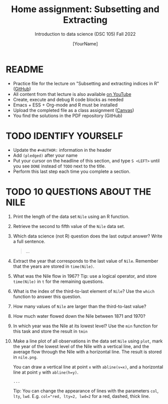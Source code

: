 #+TITLE: Home assignment: Subsetting and Extracting
#+AUTHOR: [YourName] 
#+SUBTITLE: Introduction to data science (DSC 105) Fall 2022
#+STARTUP: overview hideblocks indent
#+PROPERTY: header-args:R :session *R* :results output
* README

- Practice file for the lecture on "Subsetting and extracting indices
  in R" ([[https://github.com/birkenkrahe/ds1/blob/piHome/org/6_subsetting.org][GitHub]])
- All content from that lecture is also available [[https://www.youtube.com/playlist?list=PL6SfZh1-kWXl3_YDc-8SS5EuG4h1aILHz][on YouTube]]
- Create, execute and debug R code blocks as needed
- Emacs + ESS + Org-mode and R must be installed
- Upload the completed file as a class assignment ([[https://lyon.instructure.com/courses/568/assignments/2952][Canvas]])
- You find the solutions in the PDF repository (GitHub)

* TODO IDENTIFY YOURSELF

  - Update the ~#+AUTHOR:~ information in the header
  - Add ~(pledged)~ after your name
  - Put your cursor on the headline of this section, and type ~S <LEFT>~
    until you see ~DONE~ instead of ~TODO~ next to the title.
  - Perform this last step each time you complete a section.

* TODO 10 QUESTIONS ABOUT THE NILE

1) Print the length of the data set ~Nile~ using an R function.

2) Retrieve the second to fifth value of the ~Nile~ data set.

3) Which data science (not R) question does the last output answer?
   Write a full sentence.

   #+begin_quote
     ...
   #+end_quote

4) Extract the year that corresponds to the last value of
   ~Nile~. Remember that the years are stored in ~time(Nile)~.
   
5) What was the Nile flow in 1967? Tip: use a logical operator, and
   store ~time(Nile)~ in ~t~ for the remaining questions.
   
6) What is the index of the third-to-last element of ~Nile~? Use the
   ~which~ function to answer this question.

7) How many values of ~Nile~ are larger than the third-to-last value?

8) How much water flowed down the Nile between 1871 and 1970?

9) In which year was the Nile at its lowest level? Use the ~min~
   function for this task and store the result in ~tmin~

10) Make a line plot of all observations in the data set ~Nile~ using
    ~plot~, mark the year of the lowest level of the Nile with a
    vertical line, and the average flow through the Nile with a
    horizontal line. The result is stored in ~nile.png~.

    You can draw a vertical line at point ~x~ with ~abline(v=x)~, and a
    horizontal line at point ~y~ with ~abline(h=y)~.

    #+begin_src R :results graphics file :file nile.png
      ...
    #+end_src

    Tip: You can change the appearance of lines with the parameters ~col~,
    ~lty~, ~lwd~. E.g. ~col="red, lty=2, lwd=2~ for a red, dashed, thick
    line.
